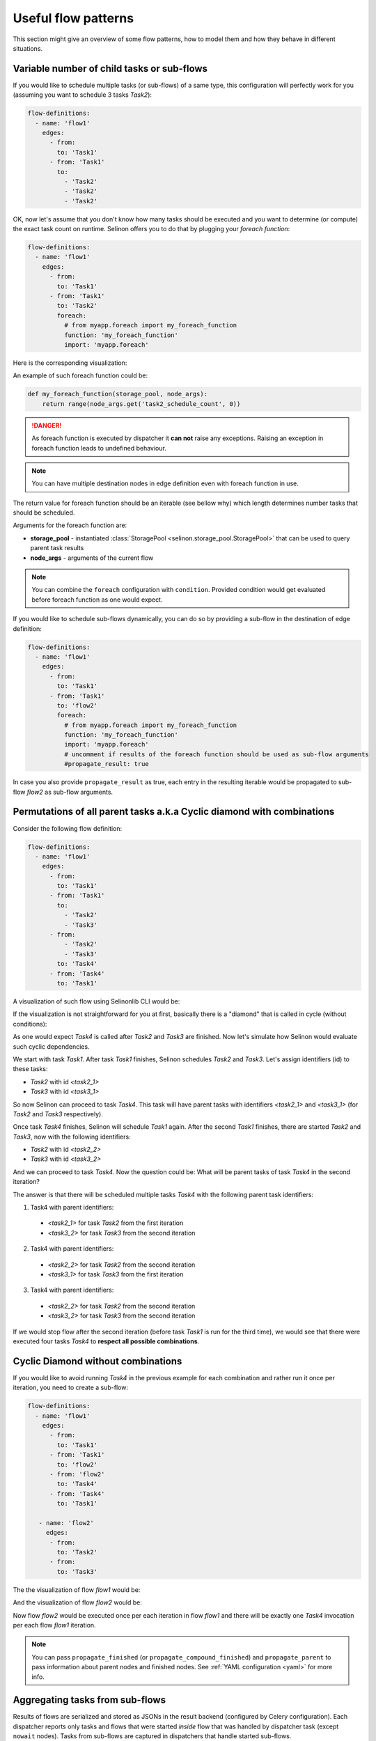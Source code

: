 .. _patterns:

Useful flow patterns
--------------------

This section might give an overview of some flow patterns, how to model them and how they behave in different situations.

Variable number of child tasks or sub-flows
###########################################

If you would like to schedule multiple tasks (or sub-flows) of a same type, this configuration will perfectly work for you (assuming you want to schedule 3 tasks `Task2`):

.. code-block:: yaml

  flow-definitions:
    - name: 'flow1'
      edges:
        - from:
          to: 'Task1'
        - from: 'Task1'
          to:
            - 'Task2'
            - 'Task2'
            - 'Task2'

OK, now let's assume that you don't know how many tasks should be executed and you want to determine (or compute) the exact task count on runtime. Selinon offers you to do that by plugging your *foreach function*:

.. code-block:: yaml

  flow-definitions:
    - name: 'flow1'
      edges:
        - from:
          to: 'Task1'
        - from: 'Task1'
          to: 'Task2'
          foreach:
            # from myapp.foreach import my_foreach_function
            function: 'my_foreach_function'
            import: 'myapp.foreach'

Here is the corresponding visualization:

.. image:: _static/patterns_foreach_flow1.png
  :align: center

An example of such foreach function could be:

.. code-block:: python

  def my_foreach_function(storage_pool, node_args):
      return range(node_args.get('task2_schedule_count', 0))

.. danger::

  As foreach function is executed by dispatcher it **can not** raise any exceptions. Raising an exception in foreach function leads to undefined behaviour.

.. note::

  You can have multiple destination nodes in edge definition even with foreach function in use.

The return value for foreach function should be an iterable (see bellow why) which length determines number tasks that should be scheduled.

Arguments for the foreach function are:

* **storage_pool** - instantiated :class:`StoragePool <selinon.storage_pool.StoragePool>` that can be used to query parent task results
* **node_args** - arguments of the current flow

.. note::

  You can combine the ``foreach`` configuration with ``condition``. Provided condition would get evaluated before foreach function as one would expect.

If you would like to schedule sub-flows dynamically, you can do so by providing a sub-flow in the destination of edge definition:

.. code-block:: yaml

  flow-definitions:
    - name: 'flow1'
      edges:
        - from:
          to: 'Task1'
        - from: 'Task1'
          to: 'flow2'
          foreach:
            # from myapp.foreach import my_foreach_function
            function: 'my_foreach_function'
            import: 'myapp.foreach'
            # uncomment if results of the foreach function should be used as sub-flow arguments
            #propagate_result: true

In case you also provide ``propagate_result`` as true, each entry in the resulting iterable would be propagated to sub-flow `flow2` as sub-flow arguments.

Permutations of all parent tasks a.k.a Cyclic diamond with combinations
#######################################################################

Consider the following flow definition:

.. code-block:: yaml

  flow-definitions:
    - name: 'flow1'
      edges:
        - from:
          to: 'Task1'
        - from: 'Task1'
          to:
            - 'Task2'
            - 'Task3'
        - from:
            - 'Task2'
            - 'Task3'
          to: 'Task4'
        - from: 'Task4'
          to: 'Task1'

A visualization of such flow using Selinonlib CLI would be:

.. image:: _static/patterns_diamond_flow1.png
  :align: center

If the visualization is not straightforward for you at first, basically there is a "diamond" that is called in cycle (without conditions):

.. image:: _static/diamond.png
  :align: center

As one would expect `Task4` is called after `Task2` and `Task3` are finished. Now let's simulate how Selinon would evaluate such cyclic dependencies.

We start with task `Task1`. After task `Task1` finishes, Selinon schedules `Task2` and `Task3`. Let's assign identifiers (id) to these tasks:

* `Task2` with id `<task2_1>`
* `Task3` with id `<task3_1>`

So now Selinon can proceed to task `Task4`. This task will have parent tasks with identifiers `<task2_1>` and `<task3_1>` (for `Task2` and `Task3` respectively).

Once task `Task4` finishes, Selinon will schedule `Task1` again. After the second `Task1` finishes, there are started `Task2` and `Task3`, now with the following identifiers:

* `Task2` with id `<task2_2>`
* `Task3` with id `<task3_2>`

And we can proceed to task `Task4`. Now the question could be: What will be parent tasks of task `Task4` in the second iteration?

The answer is that there will be scheduled multiple tasks `Task4` with the following parent task identifiers:

1. Task4 with parent identifiers:
  * `<task2_1>` for task `Task2` from the first iteration
  * `<task3_2>` for task `Task3` from the second iteration

2. Task4 with parent identifiers:
  * `<task2_2>` for task `Task2` from the second iteration
  * `<task3_1>` for task `Task3` from the first iteration

3. Task4 with parent identifiers:
  * `<task2_2>` for task `Task2` from the second iteration
  * `<task3_2>` for task `Task3` from the second iteration

If we would stop flow after the second iteration (before task `Task1` is run for the third time), we would see that there were executed four tasks `Task4` to **respect all possible combinations**.

Cyclic Diamond without combinations
###################################

If you would like to avoid running `Task4` in the previous example for each combination and rather run it once per iteration, you need to create a sub-flow:

.. code-block:: yaml

  flow-definitions:
    - name: 'flow1'
      edges:
        - from:
          to: 'Task1'
        - from: 'Task1'
          to: 'flow2'
        - from: 'flow2'
          to: 'Task4'
        - from: 'Task4'
          to: 'Task1'

     - name: 'flow2'
       edges:
        - from:
          to: 'Task2'
        - from:
          to: 'Task3'

The the visualization of flow `flow1` would be:

.. image:: _static/patterns_diamond2_flow1.png
  :align: center

And the visualization of flow `flow2` would be:

.. image:: _static/patterns_diamond2_flow2.png
  :align: center

Now flow `flow2` would be executed once per each iteration in flow `flow1` and there will be exactly one `Task4` invocation per each flow `flow1` iteration.

.. note::

  You can pass ``propagate_finished`` (or ``propagate_compound_finished``) and ``propagate_parent`` to pass information about parent nodes and finished nodes. See :ref:`YAML configuration <yaml>` for more info.

Aggregating tasks from sub-flows
################################

Results of flows are serialized and stored as JSONs in the result backend (configured by Celery configuration). Each dispatcher reports only tasks and flows that were started *inside* flow that was handled by dispatcher task (except ``nowait`` nodes). Tasks from sub-flows are captured in dispatchers that handle started sub-flows.

If you request to propagate finished nodes from sub-flows to tasks as parents you need to explicitly state ``propagate_finished`` as true in your YAML configuration option. Information is gathered and you can transparently query parent task results (or failures).

By default you need respect how sub-flows are organized - so if your flow `flow1` starts sub-flow `flow2` and that starts `flow3`, you need to respect this organization if you would like ask for results of task `Task1` started in flow `flow3` from flow `flow1`:

.. code-block:: python

  from selinon import SelinonTask

  # this task is run in flow1
  class MyTask(SelinonTask):
      def run(self, node_args):
          print('Task1' in self.parent['flow2']['flow3'].keys())  # should be True iff Task1 was successful in flow3
          task1_result = self.parent_flow_result(['flow2', 'flow3'], 'Task1')  # optionally pass index if there were multiple instances of Task1
          print('Result of Task1 run in parent sub-flow flow3 is {}'.format(task1_result))

If you would like to compound (or flatten) these parent sub-flow organization details, just set ``propagate_compound_finished`` instead of ``propagate_finished``. In that case you can directly use:

.. code-block:: python

  from selinon import SelinonTask

  # this task is run in flow1
  class MyTask(SelinonTask):
      def run(self, node_args):
          print('Task1' in self.parent['flow2']['flow3'].keys())  # should be True iff Task1 was successful in flow3
          task1_result = self.parent_flow_result('flow2', 'Task1')  # optionally pass index if there were multiple instances of Task1
          print('Result of Task1 run in parent sub-flow flow3 (ignoring flow2 organization) is {}'.format(task1_result))


.. note::

  By setting ``propagate_compound_finished`` you will lose information in which sub-flow were which tasks run. If you run tasks of a same name in different sub-flows, these tasks will be merged into one single list.

